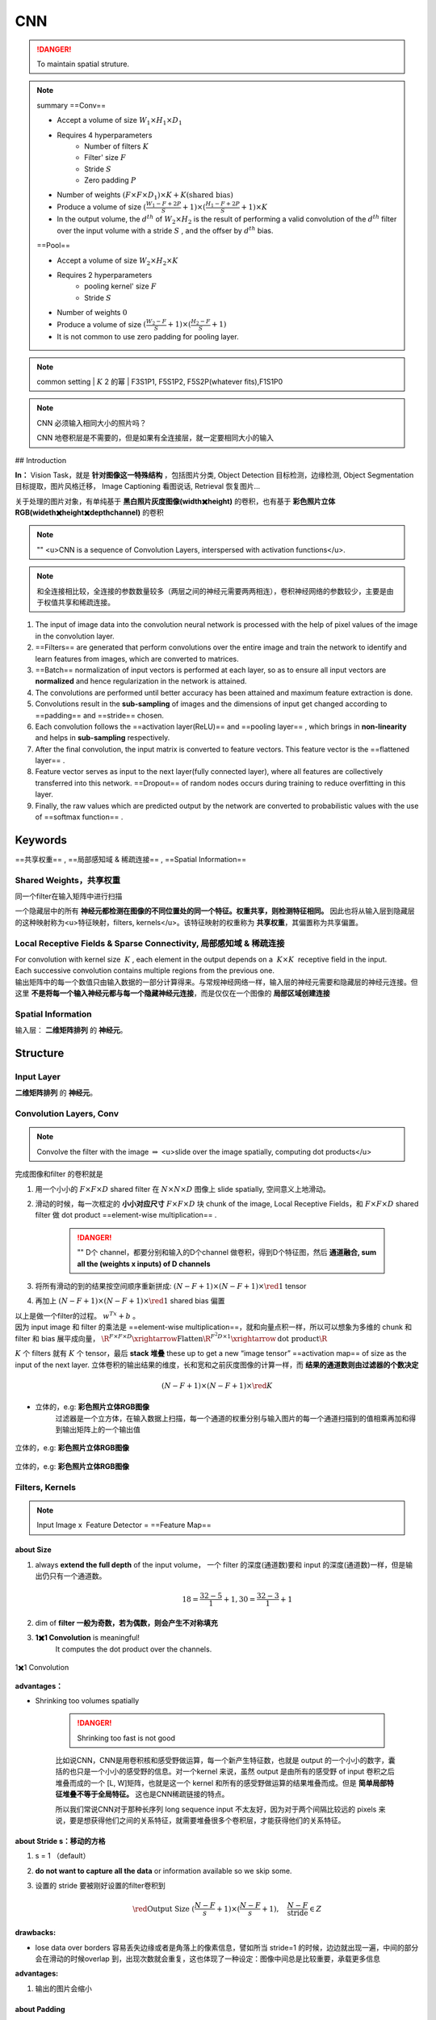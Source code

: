 CNN
#####

.. danger:: To maintain spatial struture.

.. note:: summary
    ==Conv==

    - Accept a volume of size  :math:`W_1\times H_1\times D_1` 
    - Requires 4 hyperparameters
        - Number of filters  :math:`K` 
        - Filter' size  :math:`F` 
        - Stride  :math:`S` 
        - Zero padding  :math:`P` 

    - Number of weights  :math:`(F\times F\times D_1)\times K + K\text{(shared bias)}` 
    - Produce a volume of size  :math:`(\frac{W_1-F+2P}{S}+1)\times(\frac{H_1-F+2P}{S}+1)\times K` 
    - In the output volume, the  :math:`d^{th}`  of  :math:`W_2\times H_2`  is the result of performing a valid convolution of the  :math:`d^{th}`  filter over the input volume with a stride  :math:`S` , and the offser by  :math:`d^{th}`  bias.


    ==Pool==

    - Accept a volume of size  :math:`W_2\times H_2\times K` 
    - Requires 2 hyperparameters
        - pooling kernel' size  :math:`F` 
        - Stride  :math:`S` 
    - Number of weights  :math:`0` 
    - Produce a volume of size  :math:`(\frac{W_2-F}{S}+1)\times(\frac{H_2-F}{S}+1)` 
    - It is not common to use zero padding for pooling layer.

.. note:: common setting
    | :math:`K`  2 的幂
    | F3S1P1, F5S1P2, F5S2P(whatever fits),F1S1P0

.. note:: CNN 必须输入相同大小的照片吗？

    CNN 地卷积层是不需要的，但是如果有全连接层，就一定要相同大小的输入

## Introduction

**In：** Vision Task，就是 **针对图像这一特殊结构** ，包括图片分类, Object Detection 目标检测，边缘检测, Object Segmentation 目标提取，图片风格迁移， Image Captioning 看图说话, Retrieval 恢复图片…

关于处理的图片对象，有单纯基于 **黑白照片灰度图像(width✖️height)** 的卷积，也有基于 **彩色照片立体RGB(wideth✖️height✖️depth\channel)** 的卷积

.. note:: ""
    <u>CNN is a sequence of Convolution Layers, interspersed with activation functions</u>.

    .. grid:: 2

        .. grid-item:: 
            :columns: 4

            CNN is proposed to reduce the number of parameters, preserve the image layout information, and make the network deeper
        
        .. grid-item:: 
            :columns: 8

            .. image:: ./pics/CNN_22.png
                :scale: 25%
    
.. note:: 和全连接相比较，全连接的参数数量较多（两层之间的神经元需要两两相连），卷积神经网络的参数较少，主要是由于权值共享和稀疏连接。

.. grid:: 2

    .. grid-item::
        .. image:: ./pics/CNN_1.png
            :scale: 30%
    
    .. grid-item::
        .. image:: ./pics/CNN_2.png
            :scale: 30%
.. image:: ./pics/CNN_3.png
    :scale: 30%
    :align: center
.. image:: ./pics/CNN_4.png
    :scale: 30%
    :align: center

1. The input of image data into the convolution neural network is processed with the help of pixel values of the image in the convolution layer.
2. ==Filters== are generated that perform convolutions over the entire image and train the network to identify and learn features from images, which are converted to matrices.
3. ==Batch== normalization of input vectors is performed at each layer, so as to ensure all input vectors are **normalized** and hence regularization in the network is attained.
4. The convolutions are performed until better accuracy has been attained and maximum feature extraction is done.
5. Convolutions result in the **sub-sampling** of images and the dimensions of input get changed according to ==padding== and ==stride== chosen.
6. Each convolution follows the ==activation layer(ReLU)== and ==pooling layer== , which brings in **non-linearity** and helps in **sub-sampling** respectively.
7. After the final convolution, the input matrix is converted to feature vectors. This feature vector is the ==flattened layer== .
8. Feature vector serves as input to the next layer(fully connected layer), where all features are collectively transferred into this network. ==Dropout== of random nodes occurs during training to reduce overfitting in this layer.
9. Finally, the raw values which are predicted output by the network are converted to probabilistic values with the use of ==softmax function== .

Keywords
************

==共享权重== , ==局部感知域 & 稀疏连接== , ==Spatial Information==

Shared Weights，共享权重
=============================


同一个filter在输入矩阵中进行扫描

一个隐藏层中的所有 **神经元都检测在图像的不同位置处的同一个特征。权重共享，则检测特征相同。** 因此也将从输入层到隐藏层的这种映射称为<u>特征映射，filters, kernels</u>。该特征映射的权重称为 **共享权重**，其偏置称为共享偏置。

Local Receptive Fields & Sparse Connectivity, 局部感知域 & 稀疏连接
========================================================================

| For convolution with kernel size  :math:`K` , each element in the output depends on a  :math:`K\times K`  receptive field in the input.
| Each successive convolution contains multiple regions from the previous one.
| 输出矩阵中的每一个数值只由输入数据的一部分计算得来。与常规神经网络一样，输入层的神经元需要和隐藏层的神经元连接。但这里 **不是将每一个输入神经元都与每一个隐藏神经元连接**，而是仅仅在一个图像的 **局部区域创建连接**

.. image:: ./pics/CNN_5.png
    :scale: 30%
    :align: center

.. image:: ./pics/CNN_6.png
    :scale: 30%
    :align: center

Spatial Information
========================

输入层： **二维矩阵排列** 的 **神经元**。

Structure
************

.. image:: ./pics/CNN_21.png
    :scale: 50%
    :align: center

Input Layer
==================

**二维矩阵排列** 的 **神经元**。

Convolution Layers, Conv
==============================

.. note:: Convolve the filter with the image  :math:`\Rightarrow`  <u>slide over the image spatially, computing dot products</u>

完成图像和filter 的卷积就是

1. 用一个小小的  :math:`F\times F\times D`  shared filter 在 :math:`N\times N\times D`  图像上 slide spatially, 空间意义上地滑动。
2. 滑动的时候，每一次框定的 **小小对应尺寸**  :math:`F\times F\times D`  块 chunk of the image, Local Receptive Fields，和  :math:`F\times F\times D`  shared filter 做 dot product ==element-wise multiplication== .

    .. danger:: ""
        D个 channel，都要分别和输入的D个channel 做卷积，得到D个特征图，然后 **通道融合, sum all the (weights x inputs) of D channels**
3. 将所有滑动的到的结果按空间顺序重新拼成:  :math:`(N-F+1)\times(N-F+1)\times \red{1}`  tensor
4. 再加上  :math:`(N-F+1)\times(N-F+1)\times \red{1}`  shared bias 偏置

| 以上是做一个filter的过程。 :math:`w^Tx+b` 。
| 因为 input image 和 filter 的乘法是 ==element-wise multiplication==，就和向量点积一样，所以可以想象为多维的 chunk 和 filter 和 bias 展平成向量， :math:`\R^{F\times F\times D}\xrightarrow{\text{Flatten}}\R^{F^2D\times 1}\xrightarrow{\text{dot product}}\R` 

:math:`K`  个 filters 就有  :math:`K`  个 tensor，最后 **stack 堆叠** these up to get a new “image tensor” ==activation map== of size as the input of the next layer. 立体卷积的输出结果的维度，长和宽和之前灰度图像的计算一样，而 **结果的通道数则由过滤器的个数决定**

.. math::
    (N-F+1)\times(N-F+1)\times \red{K} 

.. grid::2

    .. grid-item::
        .. figure:: ./pics/CNN_7.jpeg
            :scale: 30%
            :align: center
            
            平面的，e.g.: **黑白照片灰度图像**

    .. grid-item::
        .. figure:: ./pics/CNN_8.png
            :scale: 30%
            :align: center
            
            立体的，e.g: **彩色照片立体RGB图像**


- 立体的，e.g: **彩色照片立体RGB图像**
    过滤器是一个立方体，在输入数据上扫描，每一个通道的权重分别与输入图片的每一个通道扫描到的值相乘再加和得到输出矩阵上的一个输出值

.. figure:: ./pics/CNN_9.png
    :scale: 30%
    :align: center
    
    立体的，e.g: **彩色照片立体RGB图像**

.. figure:: ./pics/CNN_10.png
    :scale: 30%
    :align: center
    
    立体的，e.g: **彩色照片立体RGB图像** 

Filters, Kernels
==================

.. note:: Input Image x  Feature Detector = ==Feature Map==

about Size
--------------

1. always **extend the full depth** of the input volume， 一个 filter 的深度(通道数)要和 input 的深度(通道数)一样，但是输出仍只有一个通道数。
    .. math::
        18=\cfrac{32-5}{1}+1, 30=\cfrac{32-3}{1}+1

    .. mermaid::

        flowchart LR
        A["`Input
        32✖️32✖️3`"]
        B{"`Filter
        5✖️5✖️3`"}
        C{"`Filter
        3✖️3✖️3`"}
        A --> B
        A --> C
        D{"`Stride
        1`"}
        B --- D
        C --- D
        E["`Output
        18✖️18✖️1`"]
        F["`Output
        30✖️30✖️1`"]
        D --> E
        D --> F


    .. image:: ./pics/CNN_11.png
        :scale: 30%
        :align: center

2. dim of **filter 一般为奇数，若为偶数，则会产生不对称填充**
3. **1✖️1 Convolution** is meaningful!
    It computes the dot product over the channels.

.. figure:: ./pics/CNN_13.png
    :scale: 30%
    :align: center
    
    1✖️1 Convolution

**advantages：**

- Shrinking too volumes spatially
  
    .. danger:: Shrinking too fast is not good

    比如说CNN，CNN是用卷积核和感受野做运算，每一个新产生特征数，也就是 output 的一个小小的数字，囊括的也只是一个小小的感受野的信息。对一个kernel 来说，虽然 output 是由所有的感受野 of input 卷积之后堆叠而成的一个 [L, W]矩阵，也就是这一个 kernel 和所有的感受野做运算的结果堆叠而成。但是 **简单局部特征堆叠不等于全局特征。** 这也是CNN稀疏链接的特点。

    所以我们常说CNN对于那种长序列 long sequence input 不太友好，因为对于两个间隔比较远的 pixels 来说，要是想获得他们之间的关系特征，就需要堆叠很多个卷积层，才能获得他们的关系特征。

.. image:: ./pics/CNN_25.jpeg
    :scale: 30%
    :align: center

about Stride s：移动的方格
----------------------------

1. s = 1 （default）
2. **do not want to capture all the data** or information available so we skip some.
3. 设置的 stride 要被刚好设置的filter卷积到

    .. math:: 
        \red{\text{Output Size }(\cfrac{N-F}{s}+1)\times(\cfrac{N-F}{s}+1) }, \quad\cfrac{N-F}{\text{stride}}\in Z

    .. image:: ./pics/CNN_12.png
        :scale: 30%
        :align: center

**drawbacks:**

- lose data over borders 容易丢失边缘或者是角落上的像素信息，譬如所当 stride=1 的时候，边边就出现一遍，中间的部分会在滑动的时候overlap 到，出现次数就会重复，这也体现了一种设定：图像中间总是比较重要，承载更多信息

**advantages:**

1. 输出的图片会缩小

about Padding
---------------------

- 为什么要pad？
    为了解决容易丢失边缘或者是角落上的像素信息。pad之后本来边缘的部分就不会只出现一次。  :math:`\impliedby` <u>convolved 之前 pad</u>. Due to padding, information on the borders of images is also preserved similarly to at the centre of images.
- 在哪里pad？ pad 的范围多大
    - To 解决边缘容易丢失  :math:`\implies`  <u>on the boundary</u>, image 的四周都要 pad. 范围自定义, **pad with p-pixel border**
    - To **卷积前后大小不变** == :math:`p=\cfrac{F-1}{2}\:\text{when s=1}` ==
        :math:`p=\cfrac{N(s-1)+F-s}{2}` 

**保证卷积前后的维度不变，**

- proof of  formula of p **此处stride=1（default）**
    :math:`N= N+2p-F+1\implies p=\cfrac{F-1}{2}` 
- pad 什么？
    <u>pad 0</u> on the boundary，因为做的是 dot product，不会影响结果

.. math::
    \begin{align*}\text{Output Size without padding}&=(\cfrac{N-F}{s}+1)\times(\cfrac{N-F}{s}+1)\\  \text{Output Size with padding}&=(\cfrac{N+2p-F}{s}+1)\times(\cfrac{N+2p-F}{s}+1)\end{align*}

.. image:: ./pics/CNN_16.png
    :scale: 40%
    :align: center

about Meaning
---------------------

1. 同一张特征图，同一个通道，上的所有元素 (神经元) 都是对图像的不同位置的同一个特征的检测，通道中某一处 (特征图上某一个神经元) 数值的大小就是当前位置对当前特征强弱的反应。
2. 一个 filter 就是一个特征，每个 filter 体现的特质都不一样。

为了使得模型将注意力集中于图片的某些位置， **而在深度学习中，更好的方法是将过滤器里面的值设置成参数，让模型通过反向传播去学习到过滤器中的权重值** ，代替人为的设定。

.. grid:: 2

    .. grid-item::
        .. figure:: ./pics/CNN_14.png
            
            yellow

    .. grid-item::
        .. figure:: ./pics/CNN_15.png
            
            roll

1. <u>立体的 filter</u>，每一个通道的权重分别对应输入图片的每一个通道。 **可以通过设置过滤器不同通道的权值来关注于原始图片不同通道的内容**

Batch Normalization
=======================

Batch normalization is generally done in between convolution and activation(ReLU) layers. It normalizes the inputs at each layer, reduces internal co-variate shift(change in the distribution of network activations) and is a method to regularize a convolutional network.

Batch normalizing allows higher learning rates that can reduce training time and gives better performance. It allows learning at each layer by itself without being more dependent on other layers. Dropout which is also a regularizing technique, is less effective to regularize convolution layers.

Activation function
=======================

卷积操作只是加权求和的线性操作，若神经网络只用卷积层，那么无论有多少层，输出都是输入的线性组合，网络的表达能力有限，无法学习到非线性函数。因此 CNN 引入激励函数，激活函数是个非线性函数，常作用于卷积层和全连接层输出的每个神经元（分量/元素），给神经元引入了非线性因素，使网络的表达能力更强，几乎可逼近任意函数，这样神经网络就可应用到众多的非线性模型中。

Pooling Layer, 池化层
========================

a ==down-sampling== strategy

1. Construct better translationally invariant features. 局部平移不变性，当输入有一定的平移时，经池化后输出不会发生改变。使得其特征提取不会因为目标位置的变化而受到较大的影响
2. Learn more compact features. 将某个元素邻域的 **总体统计** 特征作为网络在该位置的输出 we are taking **a summarized value** over all the values present !!! controls overfitting
3. 缩减模型的大小，简化卷积层的输出
4. 提高计算速度以及提高模型的鲁棒性等。
5. **没有需要学习的参数，只需要定义过滤器的大小以及步长即可**

.. note::   The Dimension After Pooling"
    Given a  :math:`M\times N\times D`  tensor, if we apply the pooling operator with size  :math:`K\times K`  and Stride  :math:`p`  , what are the dimensions of the output?
    
    - depth has no change
    - 在width和height那里就像卷积一样  :math:`\text{without padding}=(\frac{N-F}{s}+1)\times(\frac{N-F}{s}+1)` 
    - :math:`\implies (\cfrac{M-K}{p}+1)\times (\cfrac{N-K}{p}+1)\times D` 

.. table::

    +--------------------+---------------------------------------------------------------------------------------+
    |Pooling stategies   |                                                                                       |
    +====================+=======================================================================================+
    | **Max Pooling**    |（较常用）is robust to small perturbations.直观理解是能够提取出输入图片中比较显著的特征|
    +--------------------+---------------------------------------------------------------------------------------+
    |**Average Pooling** |idk                                                                                    |
    +--------------------+---------------------------------------------------------------------------------------+

.. figure:: ./pics/CNN_17.png
    :scale: 40%
    :align: center

Flatten Layer — Tensor Reshape
====================================

.. grid:: 2

    .. grid-item::
        .. image:: ./pics/CNN_18.png
            :scale: 25%
            :align: center
    
    .. grid-item::
        | the output feature map(matrix) will be converted into vector
        | 将前面卷积层或池化层输出的所有二维特征图一起映射成1个一维的特征向量

Fully- Connected Layer, FC
==============================

| 光卷积是不能完成分类任务的，所以就是要后面连 FC层，起到“分类器”的作用
| **中间可能有多个FC层，** 最后模型输出一个 **维度等于类别数（输出的神经元个数）** 的 **向量**

.. grid:: 2

    .. grid-item::
        .. image:: ./pics/CNN_19.png
            :scale: 50%
            :align: center

    .. grid-item::
        .. image:: ./pics/CNN_20.png
            :scale: 40%
            :align: center

softmax
============

| softmax归一化，表示每一类的概率，然后 **将得分最高的类别判为输入的类别**
| The softmax function is used to map the non-normalized output of a network to a probability distribution.
| 将网络的非规范化输出映射到概率分布。

Famous CNN Architectures
******************************

Deeper or Wider?
==================

**Deep CNN** : Deeply stacked  Convolution Neural Network

.. table::

    +------------+--------------------+--------------------------+-----------------------------------+------------------------+-----------------+
    |            | LeNet-5            | AlexNet                  | VGG Net                           | ResNet                 |GoogLeNet        |
    +============+====================+==========================+===================================+========================+=================+
    | Key        | 特征稀疏链接       | Relu activation          | smaller filters                   | ^                      |                 |
    +------------+--------------------+--------------------------+-----------------------------------+------------------------+-----------------+
    | Activation | Sigmoid            | ReLU                     |                                   |^                       |                 |
    +------------+--------------------+--------------------------+-----------------------------------+------------------------+-----------------+
    | Advantages | basic architecture | GPU                      |                                   |^                       |                 |
    +            +                    +                          +                                   +------------------------+-----------------+
    |            | 奠定基础           |                          |                                   |^                       |                 |
    +------------+--------------------+--------------------------+-----------------------------------+------------------------+-----------------+
    | Drawbacks  | 算力不够           |^                         |                                   |                        |                 |
    +------------+--------------------+--------------------------+-----------------------------------+------------------------+-----------------+
    | 设计用途   | 手写数字识别       | ImageNet classification  | Very Deep CNN                     | Deep Residual Learning |Going deeper     |
    +            +                    +                          +                                   +                        +                 +
    |            |                    | with deep CNN            | for Large-Scale Image Recognition | for Image Recognition  |with convolutions|
    +------------+--------------------+--------------------------+-----------------------------------+------------------------+-----------------+
    | deep CNN   |                    |☑️                        |☑️                                 |☑️                      |                 |
    +------------+--------------------+--------------------------+-----------------------------------+------------------------+-----------------+




.. note:: The Skip-connection was first proposed in ResNet

**LeNet-5**
==================

**7 Layers** (input layer not counted)

**3 Convolution Layers** (C1; C3; C5)

**2 Pooling Layers** (S2; S4) — Mean

**2 Fully Connected Layers** (F6; Output)

**Sigmoid Activation!**

Details: 

1. subsampling 中会在结果上多加一个偏置项
2. S2-C3 sparse connected 生成的16@feature map分别按相邻3个，相邻4个，非相邻4个和全部6个特征图进行feature mapping【因为算力不足，限制了连接数，减少计算开销；这样不同特征图的组合可以使新生成的feature map 学到不同的特征模式 】
3. MLP作为分类器
4. 这里的 faltten 是用CNN

AlexNet
============

| ReLU, max pooling, stride
| Data augmentation
| Optimizer parameters

VGG Net
============

**152 layers for ImageNet.**

💡 **Key Idea of VGG**: Replace the large convolution filter by stacking some **smaller convolution filters.**

1. **More concise and generalizable.**
2. **Smaller filters can achieve better performance than larger filters. smaller filters 堆积可以比 larger更高**
3. **Demonstrate that increase depth can boost performance. 深度可提高表现**

| 5x5 conv = two 3x3 conv
| 7x7 conv = three 3x3 conv

Residual Net, ResNet
========================

keep origin information

| Skip-connection
| Batch-normalization
| Bottleneck block

Dense Net
============

GoogleNet
============

There are some parallel polar level.
Okay? Blocks in in a certain layer that means You will send. You will
send I input. Okay, into different convolutions. Okay. And let's go
through different architectures. And then we merged guys okay, into a
final okay output. Okay, So this is a key idea. Okay, significant
difference. Okay, of Google, net with different, other, different neural
networks. Okay. But yeah you can try this. Okay. But we will not Talk
about the details of this neural networks, Okay

Light-weight networks
========================

.. note:: Performance on computation limits

.. image:: ./pics/CNN_23.png
    :scale: 50%
    :align: center
.. image:: ./pics/CNN_24.png
    :scale: 50%
    :align: center

.. danger:: a depthwise convolution involves applying a separate 3x3 filter to each input channel.
        | For a depthwise 3x3 convolution, the number of  input channels and output channels are both 32, how many parameters does this convolution layer have ？
        | :math:`3*3*32` 

**Group convolution:**

Practical Exercise
*************************

Parameters Initialization
******************************

快速 shrikage to point

Bach Normalization
********************

Application
***************

Edge Detection
********************

如上图所示：输入是一个6*6的矩阵，输入是一个左白右灰的图片（白色部分对应的矩阵值大于0，灰色部分的值为0），中间有一道竖线分割；中间的垂直过滤器是一个3*3的矩阵，由白灰黑三个部分组成，矩阵三列的值分别大于0，等于0和小于0；输出的结果矩阵中，中间的两列大于0，即输出的图片中间部分为白色，也就是说经过卷积之后，成功的检测出了原始图片中间存在的垂直竖线。

Exercise
***************

.. hint:: (in L5 in AMA564), input  :math:`\in\R^{5\times5}` ,kernel  :math:`\in\R^{3\times3}` ,bias=-500, activation function is ReLU

code
**********

[卷积神经网络（浅显易懂）-吴恩达课程学习]: https://zhuanlan.zhihu.com/p/35251749/

[神经网络及CNN中的通道、共享权重、特征映射等的理解_zhu_Lydia的博客-CSDN博客_cnn的通道]:https://blog.csdn.net/zhu_Lydia/article/details/88567648

[Convolutional Neural Network Architecture | CNN Architecture]:https://www.analyticsvidhya.com/blog/2020/10/what-is-the-convolutional-neural-network-architecture/

[Convolutional Neural Network | Deep Learning | Developers Breach]: https://developersbreach.com/convolution-neural-network-deep-learning/

